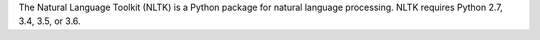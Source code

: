 The Natural Language Toolkit (NLTK) is a Python package for
natural language processing.  NLTK requires Python 2.7, 3.4, 3.5, or 3.6.

